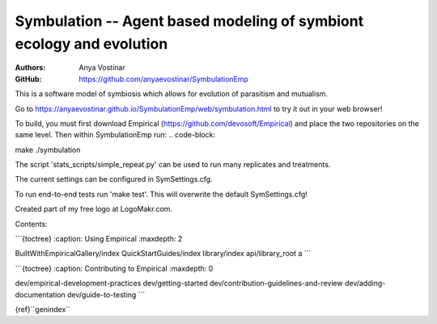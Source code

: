 Symbulation -- Agent based modeling of symbiont ecology and evolution
===================================================================

:Authors: Anya Vostinar 

:GitHub: https://github.com/anyaevostinar/SymbulationEmp

This is a software model of symbiosis which allows for evolution of
parasitism and mutualism.

Go to
https://anyaevostinar.github.io/SymbulationEmp/web/symbulation.html to
try it out in your web browser!

To build, you must first download Empirical
(https://github.com/devosoft/Empirical) and place the two repositories
on the same level. Then within SymbulationEmp run: 
.. code-block:: 

make
./symbulation


The script 'stats\_scripts/simple\_repeat.py' can be
used to run many replicates and treatments.

The current settings can be configured in SymSettings.cfg.

To run end-to-end tests run 'make test'. This will overwrite the default
SymSettings.cfg!

Created part of my free logo at LogoMakr.com.

Contents:

\`\`\`{toctree} :caption: Using Empirical :maxdepth: 2

BuiltWithEmpiricalGallery/index QuickStartGuides/index library/index
api/library\_root a \`\`\`

\`\`\`{toctree} :caption: Contributing to Empirical :maxdepth: 0

dev/empirical-development-practices dev/getting-started
dev/contribution-guidelines-and-review dev/adding-documentation
dev/guide-to-testing \`\`\`

{ref}``genindex``
